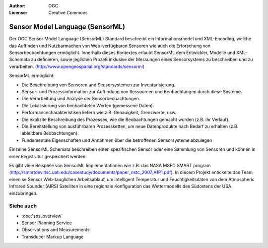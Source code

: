 .. Writing Tip:
  Writing tips describe what content should be in the following section.

.. Writing Tip:
  Metadata about this document

:Author: OGC
:License: Creative Commons

.. Writing Tip:
  The following becomes a HTML anchor for hyperlinking to this page

.. _sensorml-overview:

.. Writing Tip: 
  Project logos are stored here:
    https://svn.osgeo.org/osgeo/livedvd/gisvm/trunk/doc/images/project_logos/
  and accessed here:
    ../../images/project_logos/<filename>
  A symbolic link to the images directory is created during the build process.

.. image:: ../../images/project_logos/logo-OGC-left.png
  :scale: 100 %
  :alt: OGC logo
  :align: right

.. image:: ../../images/project_logos/logo-OGC-right.png
  :scale: 100 %
  :alt: OGC logo
  :align: right

.. Writing Tip: Name of application

Sensor Model Language (SensorML)
================================

.. Writing Tip:
  1 paragraph or 2 defining what the standard is.

Der OGC Sensor Model Language (SensorML) Standard beschreibt ein Informationsmodel und XML-Encoding, welche das Auffinden und Nutzbarmachen von Web-verfügbaren Sensoren wie auch die Erforschung von Sensorbeobachtungen ermöglicht. Innerhalb dieses Kontextes erlaubt SensorML dem Entwickler, Modelle und XML-Schemata zu definieren, sowie jeglichen Prozeß inklusive der Messungen eines Sensorsystems zu beschreiben und zu verarbeiten. (http://www.opengeospatial.org/standards/sensorml)

.. image:: ../../images/standards/sensorml.jpg
  :scale: 25%
  :alt: sensorML in Context

SensorML ermöglicht:

* Die Beschreibung von Sensoren und Sensorsystemen zur Inventarisierung.
* Sensor- und Prozessinformation zur Auffindung von Ressourcen und Beobachtungen durch diese Systeme.
* Die Verarbeitung und Analyse der Sensorbeobachtungen.
* Die Lokalisierung von beobachteten Werten (gemessene Daten).
* Performancecharakteristiken liefern wie z.B. Genauigkeit, Grenzwerte, usw.
* Die explizite Beschreibung des Prozesses, wie die Beobachtungen gemacht wurden (z.B. ihr Verlauf).
* Die Bereitstellung von ausführbaren Prozessketten, um neue Datenprodukte nach Bedarf zu erhalten (z.B. ableitbare Beobachtungen).
* Fundamentale Eigenschaften und Annahmen über die betroffenen Sensorsysteme abzulegen

Einzelne SensorML Schemata beschreiben einen spezifischen Sensor oder eine Sammlung von Sensoren und können in einer Registratur gespeichert werden.

Es gibt viele Beispiele von SensorML Implementationen wie z.B. das NASA MSFC SMART program (http://smartdev.itsc.uah.edu/casestudy/documents/paper_nstc_2007_A1P1.pdf). In diesem Projekt entickelte das Team einen se Sensor Web-tauglichen Arbeitsablauf, um intelligent Temperatur und Feuchtigkeitsdaten von dem Atmospheric Infrared Sounder (AIRS) Satelliten in eine regionale Konfiguration das Wettermodells des Südostens der USA einzubringen.

Siehe auch
--------

.. Writing Tip:
  Describe Similar standard

* :doc:`sos_overview`
* Sensor Planning Service
* Observations and Measurements
* Transducer Markup Language

